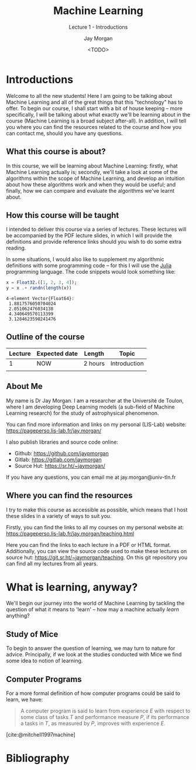 #+title: Machine Learning
#+SUBTITLE: Lecture 1 - Introductions
#+author: Jay Morgan
#+date: <TODO>
#+startup: beamer
#+BIBLIOGRAPHY: references.bib
#+LaTeX_CLASS: beamer
#+LATEX_HEADER: \usetheme{Berkeley}
#+LATEX_HEADER: \definecolor{UBCblue}{rgb}{0.54706, 0.13725, 0.26667} % UBC Blue (primary)
#+LATEX_HEADER: \usecolortheme[named=UBCblue]{structure}
#+LATEX_HEADER: \setlength{\parskip}{5pt}
#+LATEX_CLASS_OPTIONS: [10pt]
#+BEAMER_FRAME_LEVEL: 2
#+LATEX_HEADER: \newcommand{\footnoteframe}[1]{\footnote[frame]{#1}}
#+LaTeX_HEADER: \addtobeamertemplate{footnote}{}{\vspace{2ex}}
#+LATEX_HEADER: \usepackage{xcolor}
#+LATEX_HEADER: \definecolor{LightGray}{gray}{0.95}
#+OPTIONS:   H:2 num:nil toc:t \n:nil @:t ::t |:t ^:t -:t f:t *:t <:t
#+HTML_HEAD: <link rel="stylesheet" type="text/css" href="style.css" />
#+PROPERTY: header-args:julia :exports both :results output :eval never-export :session :dir ./

* Introductions

Welcome to all the new students! Here I am going to be talking about Machine Learning
and all of the great things that this "technology" has to offer. To begin our course,
I shall start with a bit of house keeping -- more specifically, I will be talking
about what exactly we'll be learning about in the course (Machine Learning is a broad
subject after-all). In addition, I will tell you where you can find the resources
related to the course and how you can contact me, should you have any questions.

** What this course is about?

In this course, we will be learning about Machine Learning: firstly, what Machine
Learning actually is; secondly, we'll take a look at some of the algorithms within
the scope of Machine Learning, and develop an intuition about how these algorithms
work and when they would be useful; and finally, how we can compare and evaluate the
algorithms we've learnt about.

** How this course will be taught

I intended to deliver this course via a series of lectures. These lectures will be
accompanied by the PDF lecture slides, in which I will provide the definitions and
provide reference links should you wish to do some extra reading.

In some situations, I would also like to supplement my algorithmic definitions with
some programming code -- for this I will use the [[https://julialang.org/][Julia]] programming language. The code
snippets would look something like:

#+begin_src julia :results output :session :exports both
x = Float32.([1, 2, 3, 4]);
y = x .+ randn(length(x))
#+end_src

#+RESULTS:
: 4-element Vector{Float64}:
:  1.8817576050704024
:  2.051062476034138
:  4.340649570113399
:  3.1284623590241476

** Outline of the course

| Lecture | Expected date | Length  | Topic        |
|---------+---------------+---------+--------------|
|       1 | NOW           | 2 hours | Introduction |
|         |               |         |              |

** About Me

My name is Dr Jay Morgan. I am a researcher at the Université de Toulon, where I am
developing Deep Learning models (a sub-field of Machine Learning research) for the
study of astrophysical phenomenon.

You can find more information and links on my personal (LIS-Lab) website:
https://pageperso.lis-lab.fr/jay.morgan/

I also publish libraries and source code online:
- Github: https://github.com/jaypmorgan
- Gitlab: https://gitlab.com/jaymorgan
- Source Hut: https://sr.ht/~jaymorgan/

If you have any questions, you can email me at jay.morgan@univ-tln.fr

** Where you can find the resources

I try to make this course as accessible as possible, which means that I host these
slides in a variety of ways to suit you.

Firstly, you can find the links to all my courses on my personal website at:
https://pageperso.lis-lab.fr/jay.morgan/teaching.html

Here you can find the links to each lecture in a PDF or HTML format. Additionally,
you can view the source code used to make these lectures on source hut:
https://git.sr.ht/~jaymorgan/teaching. On this git repository you can find all my
lectures from all years.

* What is learning, anyway?

We'll begin our journey into the world of Machine Learning by tackling the question
of what it means to 'learn' -- how may a machine actually /learn/ anything?

** Study of Mice

To begin to answer the question of learning, we may turn to nature for
advice. Principally, if we look at the studies conducted with Mice we find some idea
to notion of learning.

** Computer Programs

For a more formal definition of how computer programs could be said to learn, we have:

#+begin_quote
A computer program is said to learn from experience $E$ with respect
to some class of tasks $T$ and performance measure $P$, if its performance
a tasks in $T$, as measured by $P$, improves with experience $E$.
#+end_quote

[cite:@mitchell1997machine]

* Bibliography

#+PRINT_BIBLIOGRAPHY:

# Local Variables:
# org-latex-minted-options: (("frame" "lines") ("linenos=true") ("firstnumber=last") ("fontsize=\\footnotesize") ("bgcolor=LightGray") ("xleftmargin=5pt") ("tabsize=2") ("breaklines=true") ("numbersep=10pt"))
# End:
